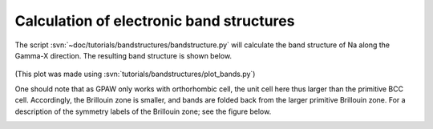 .. _bandstructures:

=========================================
Calculation of electronic band structures
=========================================

The script :svn:`~doc/tutorials/bandstructures/bandstructure.py` will
calculate the band structure of Na along the Gamma-X direction.  The
resulting band structure is shown below.

.. figure:: sodium_bands.png

(This plot was made using :svn:`tutorials/bandstructures/plot_bands.py`)

One should note that as GPAW only works with orthorhombic cell, the unit cell here thus larger than
the primitive BCC cell. Accordingly, the Brillouin zone is smaller, and bands are folded back from
the larger primitive Brillouin zone. For a description of the symmetry labels of the Brillouin zone;
see the figure below.

.. figure:: ../../_static/bz-all.png
   :width: 600 px
   :align: left
